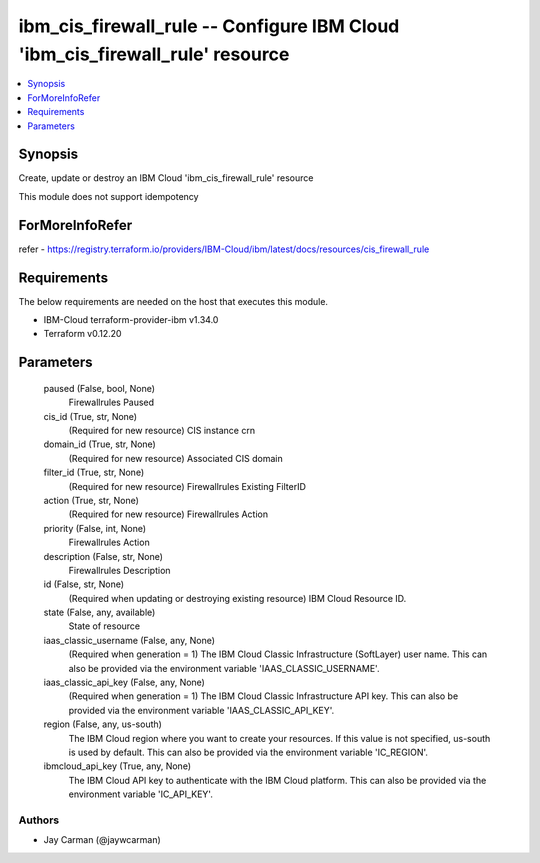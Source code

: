 
ibm_cis_firewall_rule -- Configure IBM Cloud 'ibm_cis_firewall_rule' resource
=============================================================================

.. contents::
   :local:
   :depth: 1


Synopsis
--------

Create, update or destroy an IBM Cloud 'ibm_cis_firewall_rule' resource

This module does not support idempotency


ForMoreInfoRefer
----------------
refer - https://registry.terraform.io/providers/IBM-Cloud/ibm/latest/docs/resources/cis_firewall_rule

Requirements
------------
The below requirements are needed on the host that executes this module.

- IBM-Cloud terraform-provider-ibm v1.34.0
- Terraform v0.12.20



Parameters
----------

  paused (False, bool, None)
    Firewallrules Paused


  cis_id (True, str, None)
    (Required for new resource) CIS instance crn


  domain_id (True, str, None)
    (Required for new resource) Associated CIS domain


  filter_id (True, str, None)
    (Required for new resource) Firewallrules Existing FilterID


  action (True, str, None)
    (Required for new resource) Firewallrules Action


  priority (False, int, None)
    Firewallrules Action


  description (False, str, None)
    Firewallrules Description


  id (False, str, None)
    (Required when updating or destroying existing resource) IBM Cloud Resource ID.


  state (False, any, available)
    State of resource


  iaas_classic_username (False, any, None)
    (Required when generation = 1) The IBM Cloud Classic Infrastructure (SoftLayer) user name. This can also be provided via the environment variable 'IAAS_CLASSIC_USERNAME'.


  iaas_classic_api_key (False, any, None)
    (Required when generation = 1) The IBM Cloud Classic Infrastructure API key. This can also be provided via the environment variable 'IAAS_CLASSIC_API_KEY'.


  region (False, any, us-south)
    The IBM Cloud region where you want to create your resources. If this value is not specified, us-south is used by default. This can also be provided via the environment variable 'IC_REGION'.


  ibmcloud_api_key (True, any, None)
    The IBM Cloud API key to authenticate with the IBM Cloud platform. This can also be provided via the environment variable 'IC_API_KEY'.













Authors
~~~~~~~

- Jay Carman (@jaywcarman)

